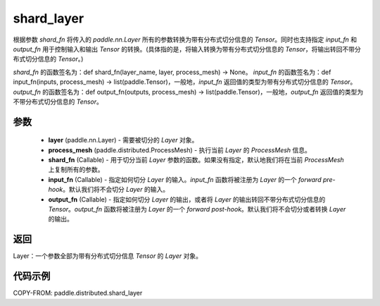 .. _cn_api_paddle_distributed_shard_layer:

shard_layer
-------------------------------

.. py:function:: paddle.distributed.shard_layer(layer, process_mesh, shard_fn=None, input_fn=None, output_fn=None)

根据参数 `shard_fn` 将传入的 `paddle.nn.Layer` 所有的参数转换为带有分布式切分信息的 `Tensor`。同时也支持指定 `input_fn` 和 `output_fn` 用于控制输入和输出 `Tensor` 的转换。(具体指的是，将输入转换为带有分布式切分信息的 `Tensor`，将输出转回不带分布式切分信息的 `Tensor`。)

`shard_fn` 的函数签名为：def shard_fn(layer_name, layer, process_mesh) -> None。
`input_fn` 的函数签名为：def input_fn(inputs, process_mesh) -> list(paddle.Tensor)，一般地，`input_fn` 返回值的类型为带有分布式切分信息的 `Tensor`。
`output_fn` 的函数签名为：def output_fn(outputs, process_mesh) -> list(paddle.Tensor)，一般地，`output_fn` 返回值的类型为不带分布式切分信息的 `Tensor`。


参数
:::::::::

    - **layer** (paddle.nn.Layer) - 需要被切分的 `Layer` 对象。
    - **process_mesh** (paddle.distributed.ProcessMesh) - 执行当前 `Layer` 的 `ProcessMesh` 信息。
    - **shard_fn** (Callable) - 用于切分当前 `Layer` 参数的函数。如果没有指定，默认地我们将在当前 `ProcessMesh` 上复制所有的参数。
    - **input_fn** (Callable) - 指定如何切分 `Layer` 的输入。`input_fn` 函数将被注册为 `Layer` 的一个 `forward pre-hook`。默认我们将不会切分 `Layer` 的输入。
    - **output_fn** (Callable) - 指定如何切分 `Layer` 的输出，或者将 `Layer` 的输出转回不带分布式切分信息的 `Tensor`。`output_fn` 函数将被注册为 `Layer` 的一个 `forward post-hook`。默认我们将不会切分或者转换 `Layer` 的输出。

返回
:::::::::
Layer：一个参数全部为带有分布式切分信息 `Tensor` 的 `Layer` 对象。


代码示例
:::::::::

COPY-FROM: paddle.distributed.shard_layer

